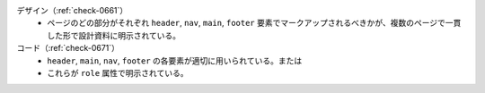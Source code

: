 デザイン（:ref:`check-0661`）
   *  ページのどの部分がそれぞれ ``header``, ``nav``, ``main``, ``footer`` 要素でマークアップされるべきかが、複数のページで一貫した形で設計資料に明示されている。
コード（:ref:`check-0671`）
   *  ``header``, ``main``, ``nav``, ``footer`` の各要素が適切に用いられている。または
   *  これらが ``role`` 属性で明示されている。
